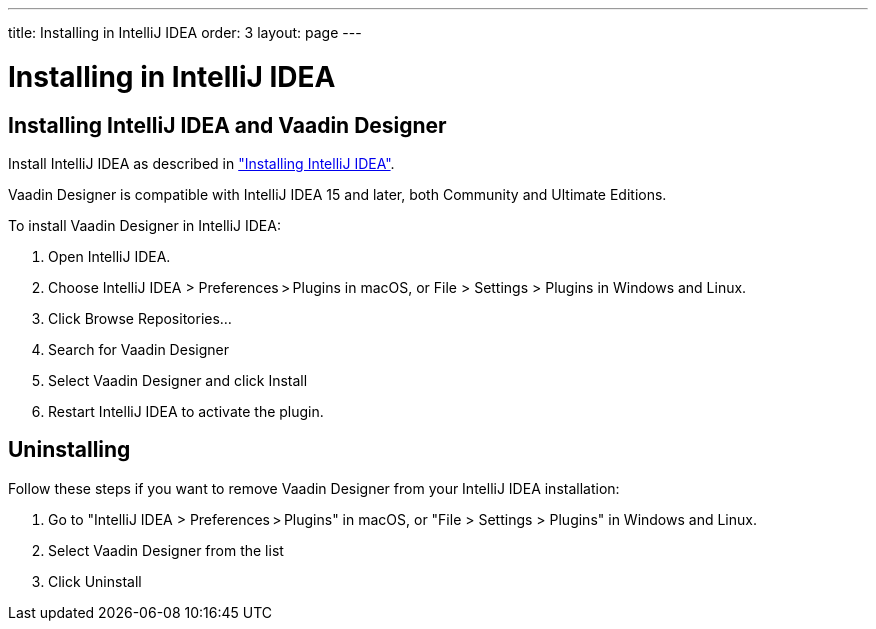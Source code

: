 ---
title: Installing in IntelliJ IDEA
order: 3
layout: page
---

[[designer.installing.i]]
= Installing in IntelliJ IDEA

[[designer.installing.intellij]]
== Installing IntelliJ IDEA and Vaadin Designer

Install IntelliJ IDEA as described in
<<dummy/../../framework/installing/installing-idea#installing.idea,"Installing IntelliJ IDEA">>.

Vaadin Designer is compatible with IntelliJ IDEA 15 and later, both Community and Ultimate Editions.

To install Vaadin Designer in IntelliJ IDEA:

. Open IntelliJ IDEA.

. Choose [guilabel]#IntelliJ IDEA > Preferences > Plugins# in macOS,
or [guilabel]#File > Settings > Plugins# in Windows and Linux.

. Click [guibutton]#Browse Repositories...#

. Search for [guilabel]#Vaadin Designer#

. Select [guilabel]#Vaadin Designer# and click [guibutton]#Install#

. Restart IntelliJ IDEA to activate the plugin.

[[designer.installing.intellij.uninstalling]]
== Uninstalling

Follow these steps if you want to remove Vaadin Designer from your IntelliJ IDEA installation:

. Go to "IntelliJ IDEA > Preferences > Plugins" in macOS, or "File > Settings > Plugins" in Windows and Linux.
. Select [guilabel]#Vaadin Designer# from the list
. Click [guibutton]#Uninstall#
